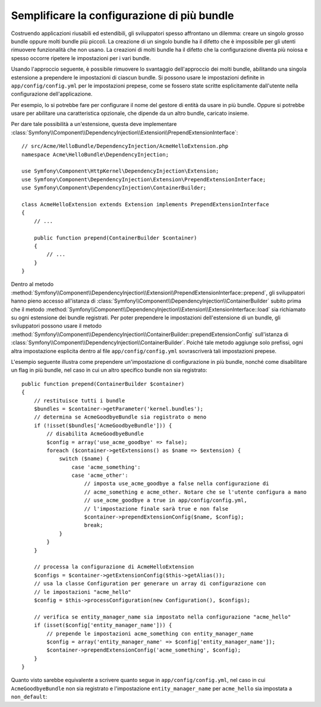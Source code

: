 .. index::
   single: Configurazione; Semantica
   single: Bundle; Configurazione delle estensioni

Semplificare la configurazione di più bundle
============================================

Costruendo applicazioni riusabili ed estendibili, gli sviluppatori spesso
affrontano un dilemma: creare un singolo grosso bundle oppure molti bundle
più piccoli. La creazione di un singolo bundle ha il difetto che è impossibile
per gli utenti rimuovere funzionalità che non usano. La creazioni di molti
bundle ha il difetto che la configurazione diventa più noiosa e spesso occorre
ripetere le impostazioni per i vari bundle.

Usando l'approccio seguente, è possibile rimuovere lo svantaggio dell'approccio
dei molti bundle, abilitando una singola estensione a prependere le
impostazioni di ciascun bundle. Si possono usare le impostazioni definite in ``app/config/config.yml``
per le impostazioni prepese, come se fossero state scritte esplicitamente
dall'utente nella configurazione dell'applicazione.

Per esempio, lo si potrebbe fare per configurare il nome del gestore di entità da usare
in più bundle. Oppure si potrebbe usare per abilitare una caratteristica opzionale, che dipende
da un altro bundle, caricato insieme.

Per dare tale possibilità a un'estensione, questa  deve implementare
:class:`Symfony\\Component\\DependencyInjection\\Extension\\PrependExtensionInterface`::

    // src/Acme/HelloBundle/DependencyInjection/AcmeHelloExtension.php
    namespace Acme\HelloBundle\DependencyInjection;

    use Symfony\Component\HttpKernel\DependencyInjection\Extension;
    use Symfony\Component\DependencyInjection\Extension\PrependExtensionInterface;
    use Symfony\Component\DependencyInjection\ContainerBuilder;

    class AcmeHelloExtension extends Extension implements PrependExtensionInterface
    {
        // ...

        public function prepend(ContainerBuilder $container)
        {
            // ...
        }
    }

Dentro al metodo :method:`Symfony\\Component\\DependencyInjection\\Extension\\PrependExtensionInterface::prepend`,
gli sviluppatori hanno pieno accesso all'istanza di :class:`Symfony\\Component\\DependencyInjection\\ContainerBuilder`
subito prima che il metodo :method:`Symfony\\Component\\DependencyInjection\\Extension\\ExtensionInterface::load`
sia richiamato su ogni estensione dei bundle registrati. Per poter prependere
le impostazioni dell'estensione di un bundle, gli sviluppatori possono usare il metodo
:method:`Symfony\\Component\\DependencyInjection\\ContainerBuilder::prependExtensionConfig`
sull'istanza di :class:`Symfony\\Component\\DependencyInjection\\ContainerBuilder`.
Poiché tale metodo aggiunge solo prefissi, ogni altra impostazione esplicita dentro
al file ``app/config/config.yml`` sovrascriverà tali impostazioni prepese.

L'esempio seguente illustra come prependere
un'impostazione di configurazione in più bundle, nonché come disabilitare un flag in più bundle,
nel caso in cui un altro specifico bundle non sia registrato::

    public function prepend(ContainerBuilder $container)
    {
        // restituisce tutti i bundle
        $bundles = $container->getParameter('kernel.bundles');
        // determina se AcmeGoodbyeBundle sia registrato o meno
        if (!isset($bundles['AcmeGoodbyeBundle'])) {
            // disabilita AcmeGoodbyeBundle
            $config = array('use_acme_goodbye' => false);
            foreach ($container->getExtensions() as $name => $extension) {
                switch ($name) {
                    case 'acme_something':
                    case 'acme_other':
                        // imposta use_acme_goodbye a false nella configurazione di
                        // acme_something e acme_other. Notare che se l'utente configura a mano
                        // use_acme_goodbye a true in app/config/config.yml,
                        // l'impostazione finale sarà true e non false
                        $container->prependExtensionConfig($name, $config);
                        break;
                }
            }
        }

        // processa la configurazione di AcmeHelloExtension
        $configs = $container->getExtensionConfig($this->getAlias());
        // usa la classe Configuration per generare un array di configurazione con
        // le impostazioni "acme_hello"
        $config = $this->processConfiguration(new Configuration(), $configs);

        // verifica se entity_manager_name sia impostato nella configurazione "acme_hello"
        if (isset($config['entity_manager_name'])) {
            // prepende le impostazioni acme_something con entity_manager_name
            $config = array('entity_manager_name' => $config['entity_manager_name']);
            $container->prependExtensionConfig('acme_something', $config);
        }
    }

Quanto visto sarebbe equivalente a scrivere quanto segue in ``app/config/config.yml``,
nel caso in cui ``AcmeGoodbyeBundle`` non sia registrato e l'impostazione ``entity_manager_name``
per ``acme_hello`` sia impostata a ``non_default``:

.. configuration-block::

    .. code-block:: yaml

        # app/config/config.yml
        acme_something:
            # ...
            use_acme_goodbye: false
            entity_manager_name: non_default

        acme_other:
            # ...
            use_acme_goodbye: false

    .. code-block:: xml

        <!-- app/config/config.xml -->
        <acme-something:config use-acme-goodbye="false">
            <acme-something:entity-manager-name>non_default</acme-something:entity-manager-name>
        </acme-something:config>

        <acme-other:config use-acme-goodbye="false" />

    .. code-block:: php

        // app/config/config.php
        $container->loadFromExtension('acme_something', array(
            // ...
            'use_acme_goodbye' => false,
            'entity_manager_name' => 'non_default',
        ));
        $container->loadFromExtension('acme_other', array(
            // ...
            'use_acme_goodbye' => false,
        ));
